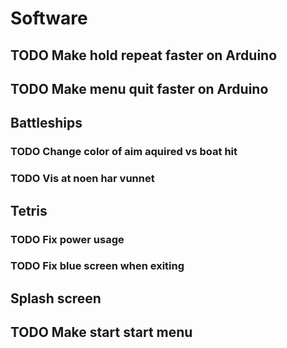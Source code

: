 * Software
** TODO Make hold repeat faster on Arduino
** TODO Make menu quit faster on Arduino
** Battleships
*** TODO Change color of aim aquired vs boat hit
*** TODO Vis at noen har vunnet
** Tetris
*** TODO Fix power usage
*** TODO Fix blue screen when exiting
** Splash screen
** TODO Make start start menu
